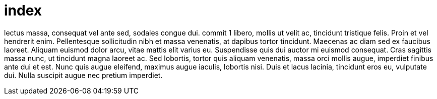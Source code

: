 = index



lectus  massa, consequat vel ante sed, sodales congue dui.  
commit 1
libero, mollis ut velit ac, tincidunt tristique felis. Proin et
vel hendrerit enim. Pellentesque sollicitudin nibh et massa
venenatis, at dapibus tortor tincidunt. Maecenas ac diam sed ex
faucibus laoreet. Aliquam euismod dolor arcu, vitae mattis elit
varius eu. Suspendisse quis dui auctor mi euismod consequat. Cras  
sagittis massa nunc, ut tincidunt magna laoreet ac. Sed lobortis,
tortor quis aliquam venenatis, massa orci mollis augue, imperdiet
finibus ante dui et est. Nunc quis augue eleifend, maximus augue 
iaculis, lobortis nisi. Duis et lacus lacinia, tincidunt eros eu,
vulputate dui. Nulla suscipit augue nec pretium imperdiet.
